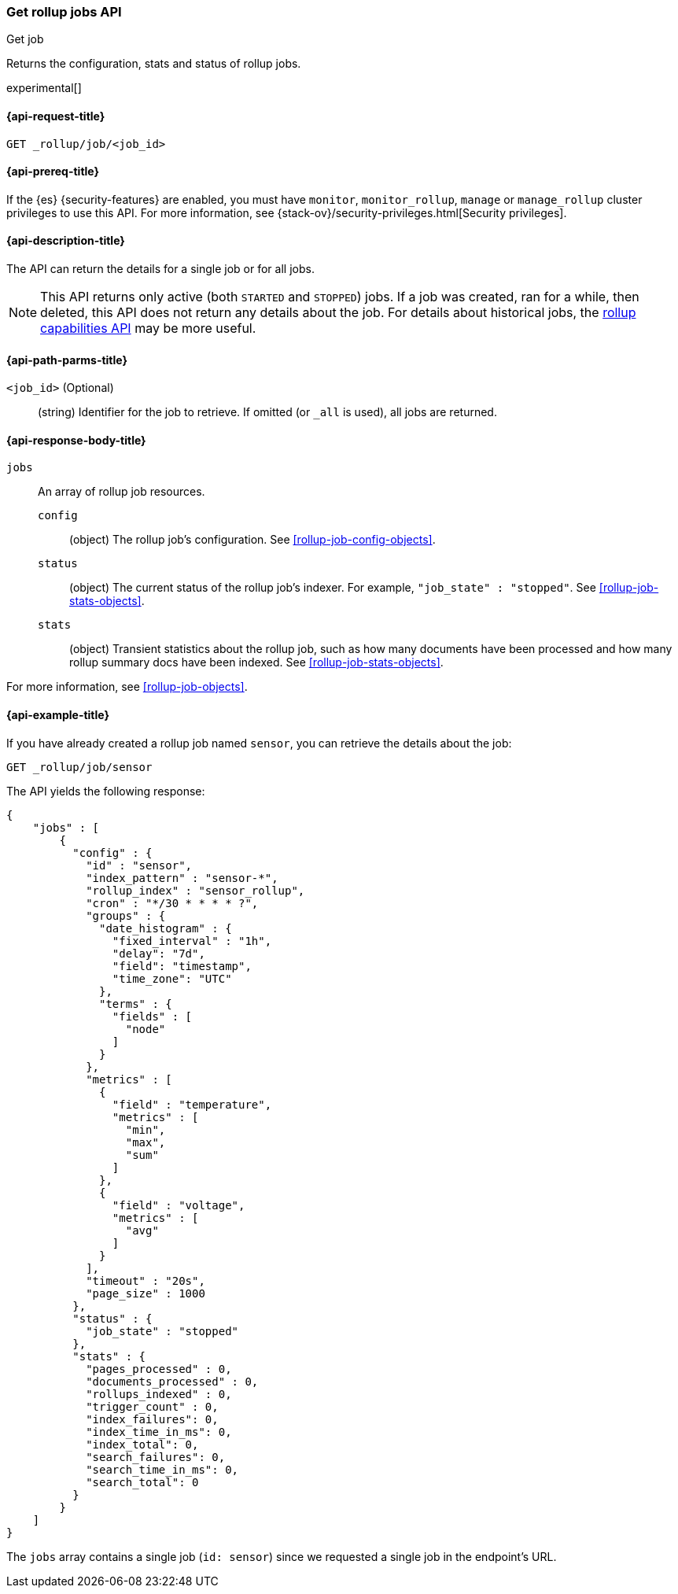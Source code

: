[role="xpack"]
[testenv="basic"]
[[rollup-get-job]]
=== Get rollup jobs API
++++
<titleabbrev>Get job</titleabbrev>
++++

Returns the configuration, stats and status of rollup jobs.

experimental[]

[float]
[[rollup-get-job-request]]
==== {api-request-title}

`GET _rollup/job/<job_id>`

[float]
[[rollup-get-job-prereqs]]
==== {api-prereq-title}

If the {es} {security-features} are enabled, you must have `monitor`,
`monitor_rollup`, `manage` or `manage_rollup` cluster privileges to use this API.
For more information, see
{stack-ov}/security-privileges.html[Security privileges].

[float]
[[rollup-get-job-desc]]
==== {api-description-title}

The API can return the details for a single job or for all jobs.

NOTE: This API returns only active (both `STARTED` and `STOPPED`) jobs. If a job
was created, ran for a while, then deleted, this API does not return any details
about the job. For details about historical jobs, the
<<rollup-get-rollup-caps,rollup capabilities API>> may be more useful.

[float]
[[rollup-get-job-path-params]]
==== {api-path-parms-title}

`<job_id>` (Optional)::
  (string) Identifier for the job to retrieve. If omitted (or `_all` is used),
  all jobs are returned.

[float]
[[rollup-get-job-response-body]]
==== {api-response-body-title}

`jobs`::
  An array of rollup job resources.
  
    `config`::: (object) The rollup job's configuration. See
    <<rollup-job-config-objects>>.
    
    `status`::: (object) The current status of the rollup job's indexer. For
    example, `"job_state" : "stopped"`. See <<rollup-job-stats-objects>>.
      
    `stats`::: (object) Transient statistics about the rollup job, such as how
    many documents have been processed and how many rollup summary docs have
    been indexed. See <<rollup-job-stats-objects>>.

For more information, see <<rollup-job-objects>>.

[float]
[[rollup-get-job-example]]
==== {api-example-title}

If you have already created a rollup job named `sensor`, you can retrieve the
details about the job:

[source,js]
--------------------------------------------------
GET _rollup/job/sensor
--------------------------------------------------
// CONSOLE
// TEST[setup:sensor_rollup_job]

The API yields the following response:

[source,js]
----
{
    "jobs" : [
        {
          "config" : {
            "id" : "sensor",
            "index_pattern" : "sensor-*",
            "rollup_index" : "sensor_rollup",
            "cron" : "*/30 * * * * ?",
            "groups" : {
              "date_histogram" : {
                "fixed_interval" : "1h",
                "delay": "7d",
                "field": "timestamp",
                "time_zone": "UTC"
              },
              "terms" : {
                "fields" : [
                  "node"
                ]
              }
            },
            "metrics" : [
              {
                "field" : "temperature",
                "metrics" : [
                  "min",
                  "max",
                  "sum"
                ]
              },
              {
                "field" : "voltage",
                "metrics" : [
                  "avg"
                ]
              }
            ],
            "timeout" : "20s",
            "page_size" : 1000
          },
          "status" : {
            "job_state" : "stopped"
          },
          "stats" : {
            "pages_processed" : 0,
            "documents_processed" : 0,
            "rollups_indexed" : 0,
            "trigger_count" : 0,
            "index_failures": 0,
            "index_time_in_ms": 0,
            "index_total": 0,
            "search_failures": 0,
            "search_time_in_ms": 0,
            "search_total": 0
          }
        }
    ]
}
----
// TESTRESPONSE

The `jobs` array contains a single job (`id: sensor`) since we requested a
single job in the endpoint's URL.
